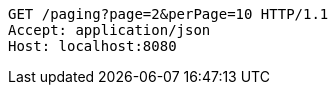 [source,http,options="nowrap"]
----
GET /paging?page=2&perPage=10 HTTP/1.1
Accept: application/json
Host: localhost:8080

----